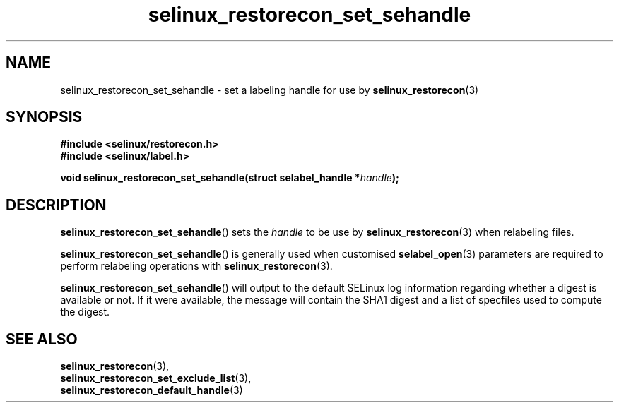 .TH "selinux_restorecon_set_sehandle" "3" "20 Oct 2015" "Security Enhanced Linux" "SELinux API documentation"

.SH "NAME"
selinux_restorecon_set_sehandle \- set a labeling handle for use by
.BR selinux_restorecon (3)
.
.SH "SYNOPSIS"
.B #include <selinux/restorecon.h>
.br
.B #include <selinux/label.h>
.sp
.BI "void selinux_restorecon_set_sehandle(struct selabel_handle *" handle ");"
.in +\w'void selinux_restorecon_set_sehandle('u
.
.SH "DESCRIPTION"
.BR selinux_restorecon_set_sehandle ()
sets the
.I handle
to be use by
.BR selinux_restorecon (3)
when relabeling files.
.sp
.BR selinux_restorecon_set_sehandle ()
is generally used when customised
.BR selabel_open (3)
parameters are required to perform relabeling operations with
.BR selinux_restorecon (3).
.sp
.BR selinux_restorecon_set_sehandle ()
will output to the default SELinux log information regarding whether a digest
is available or not. If it were available, the message will contain the SHA1
digest and a list of specfiles used to compute the digest.
.
.SH "SEE ALSO"
.BR selinux_restorecon (3),
.br
.BR selinux_restorecon_set_exclude_list (3),
.br
.BR selinux_restorecon_default_handle (3)
